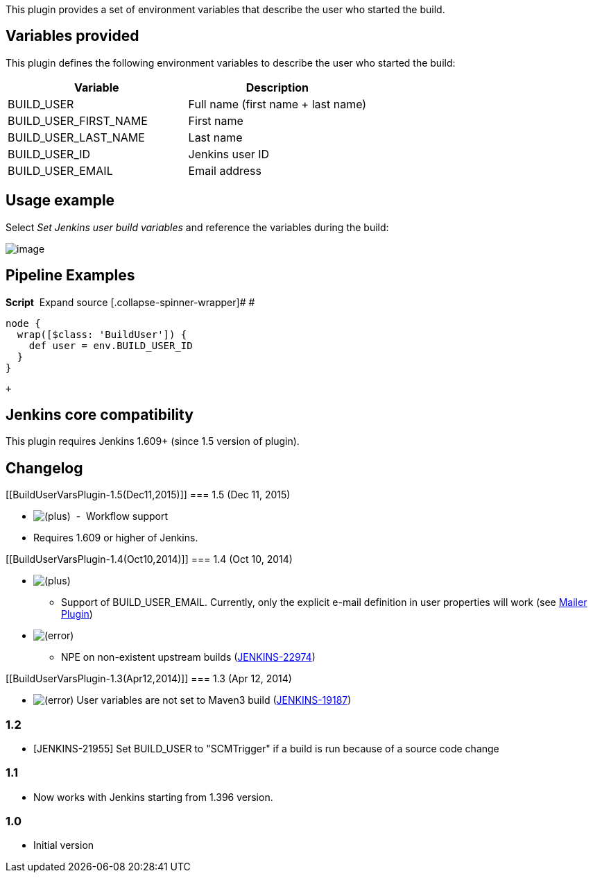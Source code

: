 This plugin provides a set of environment variables that describe the
user who started the build.

[[BuildUserVarsPlugin-Variablesprovided]]
== Variables provided

This plugin defines the following environment variables to describe the
user who started the build:

[cols=",",options="header",]
|===
|Variable |Description
|BUILD_USER |Full name (first name + last name)
|BUILD_USER_FIRST_NAME |First name
|BUILD_USER_LAST_NAME |Last name
|BUILD_USER_ID |Jenkins user ID
|BUILD_USER_EMAIL |Email address
|===

[[BuildUserVarsPlugin-Usageexample]]
== Usage example

Select _Set Jenkins user build variables_ and reference the variables
during the build:

[.confluence-embedded-file-wrapper .image-center-wrapper]#image:docs/images/build-user-vars-plugin-sample-usage.png[image]#

[[BuildUserVarsPlugin-PipelineExamples]]
== Pipeline Examples

*Script*
[.collapse-source .expand-control]#[.expand-control-icon .icon]## ##[.expand-control-text]##Expand
source### [.collapse-spinner-wrapper]# #

[source,syntaxhighlighter-pre]
----
node {
  wrap([$class: 'BuildUser']) {
    def user = env.BUILD_USER_ID
  }
}
----

 +

[[BuildUserVarsPlugin-Jenkinscorecompatibility]]
== Jenkins core compatibility

This plugin requires Jenkins 1.609+ (since 1.5 version of plugin).

[[BuildUserVarsPlugin-Changelog]]
== Changelog

[[BuildUserVarsPlugin-1.5(Dec11,2015)]]
=== 1.5 (Dec 11, 2015)

* image:docs/images/add.svg[(plus)]
 -  Workflow support
* Requires 1.609 or higher of Jenkins.

[[BuildUserVarsPlugin-1.4(Oct10,2014)]]
=== 1.4 (Oct 10, 2014)

* image:docs/images/add.svg[(plus)]
- Support of BUILD_USER_EMAIL. Currently, only the explicit e-mail
definition in user properties will work (see
https://wiki.jenkins-ci.org/display/JENKINS/Mailer[Mailer Plugin])
* image:docs/images/error.svg[(error)]
- NPE on non-existent upstream builds
(https://issues.jenkins-ci.org/browse/JENKINS-22974[JENKINS-22974])

[[BuildUserVarsPlugin-1.3(Apr12,2014)]]
=== 1.3 (Apr 12, 2014)

* image:docs/images/error.svg[(error)]
User variables are not set to Maven3 build
(https://issues.jenkins-ci.org/browse/JENKINS-19187[JENKINS-19187])

[[BuildUserVarsPlugin-1.2]]
=== 1.2

* [JENKINS-21955] Set BUILD_USER to "SCMTrigger" if a build is run
because of a source code change

[[BuildUserVarsPlugin-1.1]]
=== 1.1

* Now works with Jenkins starting from 1.396 version.

[[BuildUserVarsPlugin-1.0]]
=== 1.0

* Initial version
